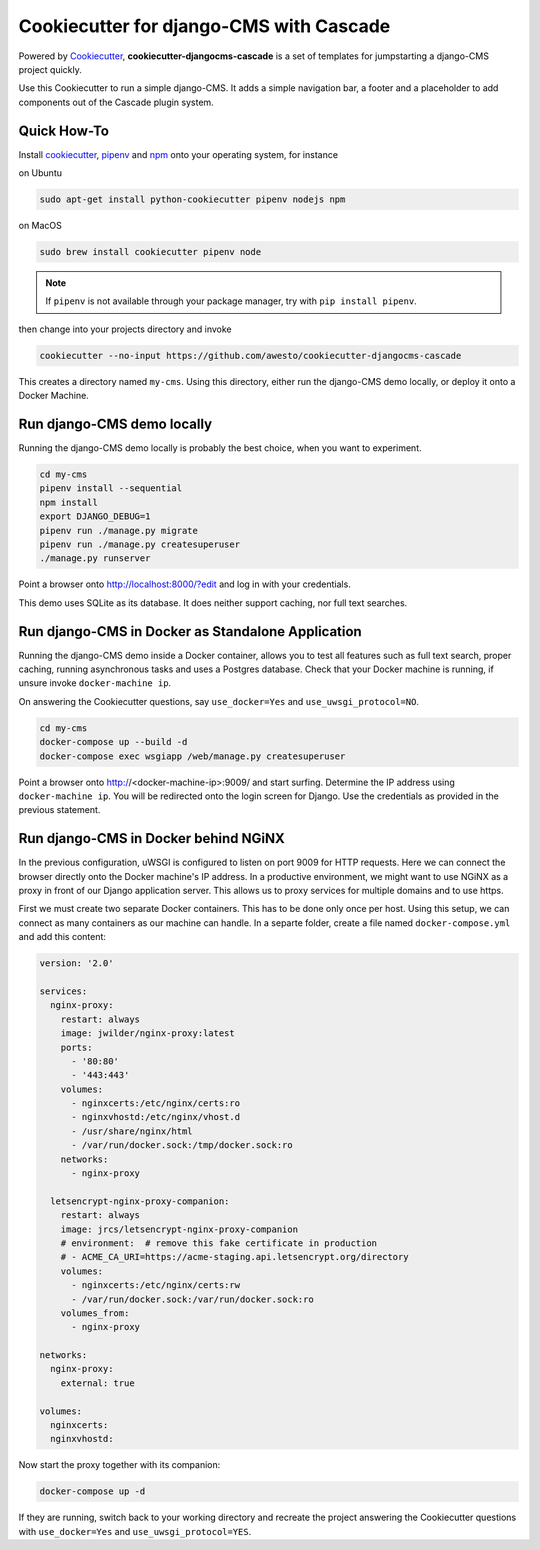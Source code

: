 Cookiecutter for django-CMS with Cascade
========================================

Powered by Cookiecutter_, **cookiecutter-djangocms-cascade** is a set of templates for jumpstarting a
django-CMS project quickly.

Use this Cookiecutter to run a simple django-CMS. It adds a simple navigation bar, a footer
and a placeholder to add components out of the Cascade plugin system.


Quick How-To
------------

Install cookiecutter_, pipenv_ and npm_ onto your operating system, for instance

on Ubuntu

.. code-block:: bash

	sudo apt-get install python-cookiecutter pipenv nodejs npm

on MacOS

.. code-block:: bash

	sudo brew install cookiecutter pipenv node

.. note:: If ``pipenv`` is not available through your package manager, try with ``pip install pipenv``.

then change into your projects directory and invoke

.. code-block:: bash

	cookiecutter --no-input https://github.com/awesto/cookiecutter-djangocms-cascade

This creates a directory named ``my-cms``. Using this directory, either run the django-CMS demo locally, or
deploy it onto a Docker Machine.


Run django-CMS demo locally
---------------------------

Running the django-CMS demo locally is probably the best choice, when you want to experiment.

.. code-block:: bash

	cd my-cms
	pipenv install --sequential
	npm install
	export DJANGO_DEBUG=1
	pipenv run ./manage.py migrate
	pipenv run ./manage.py createsuperuser
	./manage.py runserver

Point a browser onto http://localhost:8000/?edit and log in with your credentials.

This demo uses SQLite as its database. It does neither support caching, nor full text searches.


Run django-CMS in Docker as Standalone Application
--------------------------------------------------

Running the django-CMS demo inside a Docker container, allows you to test all features such as full
text search, proper caching, running asynchronous tasks and uses a Postgres database. Check that
your Docker machine is running, if unsure invoke ``docker-machine ip``.

On answering the Cookiecutter questions, say ``use_docker=Yes`` and ``use_uwsgi_protocol=NO``.

.. code-block:: bash

	cd my-cms
	docker-compose up --build -d
	docker-compose exec wsgiapp /web/manage.py createsuperuser

Point a browser onto http://<docker-machine-ip>:9009/ and start surfing. Determine the IP address using
``docker-machine ip``. You will be redirected onto the login screen for Django. Use the credentials as
provided in the previous statement.


Run django-CMS in Docker behind NGiNX
-------------------------------------

In the previous configuration, uWSGI is configured to listen on port 9009 for HTTP requests. Here
we can connect the browser directly onto the Docker machine's IP address. In a productive
environment, we might want to use NGiNX as a proxy in front of our Django application server. This
allows us to proxy services for multiple domains and to use https.

First we must create two separate Docker containers. This has to be done only once per host. Using
this setup, we can connect as many containers as our machine can handle. In a separte folder,
create a file named ``docker-compose.yml`` and add this content:

.. code-block:: yaml

	version: '2.0'

	services:
	  nginx-proxy:
	    restart: always
	    image: jwilder/nginx-proxy:latest
	    ports:
	      - '80:80'
	      - '443:443'
	    volumes:
	      - nginxcerts:/etc/nginx/certs:ro
	      - nginxvhostd:/etc/nginx/vhost.d
	      - /usr/share/nginx/html
	      - /var/run/docker.sock:/tmp/docker.sock:ro
	    networks:
	      - nginx-proxy

	  letsencrypt-nginx-proxy-companion:
	    restart: always
	    image: jrcs/letsencrypt-nginx-proxy-companion
	    # environment:  # remove this fake certificate in production
	    # - ACME_CA_URI=https://acme-staging.api.letsencrypt.org/directory
	    volumes:
	      - nginxcerts:/etc/nginx/certs:rw
	      - /var/run/docker.sock:/var/run/docker.sock:ro
	    volumes_from:
	      - nginx-proxy

	networks:
	  nginx-proxy:
	    external: true

	volumes:
	  nginxcerts:
	  nginxvhostd:

Now start the proxy together with its companion:

.. code-block:: bash

	docker-compose up -d

If they are running, switch back to your working directory and recreate the project answering the
Cookiecutter questions with ``use_docker=Yes`` and ``use_uwsgi_protocol=YES``.


.. _Cookiecutter: https://github.com/audreyr/cookiecutter
.. _npm: https://www.npmjs.com/get-npm
.. _pipenv: https://pipenv.readthedocs.io/
